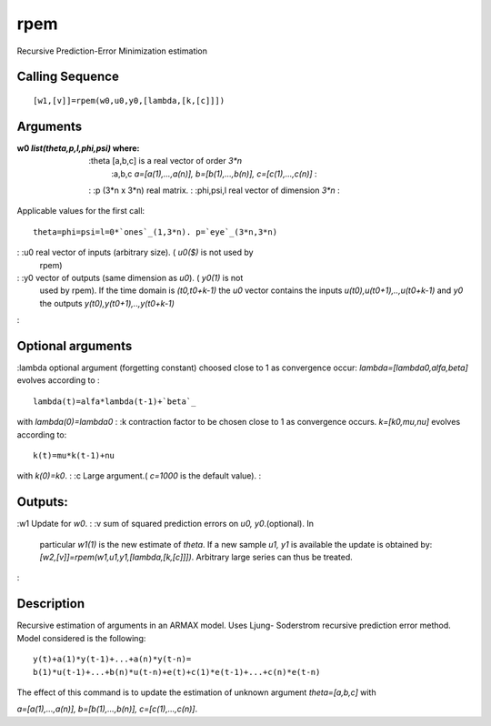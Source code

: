 


rpem
====

Recursive Prediction-Error Minimization estimation



Calling Sequence
~~~~~~~~~~~~~~~~


::

    [w1,[v]]=rpem(w0,u0,y0,[lambda,[k,[c]]])




Arguments
~~~~~~~~~

:w0 `list(theta,p,l,phi,psi)` where:
    :theta [a,b,c] is a real vector of order `3*n`
        :a,b,c `a=[a(1),...,a(n)], b=[b(1),...,b(n)], c=[c(1),...,c(n)]`
        :

    : :p (3*n x 3*n) real matrix.
    : :phi,psi,l real vector of dimension `3*n`
    :
Applicable values for the first call:

::

    theta=phi=psi=l=0*`ones`_(1,3*n). p=`eye`_(3*n,3*n)


: :u0 real vector of inputs (arbitrary size). ( `u0($)` is not used by
  rpem)
: :y0 vector of outputs (same dimension as `u0`). ( `y0(1)` is not
  used by rpem). If the time domain is `(t0,t0+k-1)` the `u0` vector
  contains the inputs `u(t0),u(t0+1),..,u(t0+k-1)` and `y0` the outputs
  `y(t0),y(t0+1),..,y(t0+k-1)`
:



Optional arguments
~~~~~~~~~~~~~~~~~~

:lambda optional argument (forgetting constant) choosed close to 1 as
convergence occur: `lambda=[lambda0,alfa,beta]` evolves according to :

::

    lambda(t)=alfa*lambda(t-1)+`beta`_

with `lambda(0)=lambda0`
: :k contraction factor to be chosen close to 1 as convergence occurs.
`k=[k0,mu,nu]` evolves according to:

::

    k(t)=mu*k(t-1)+nu

with `k(0)=k0`.
: :c Large argument.( `c=1000` is the default value).
:



Outputs:
~~~~~~~~

:w1 Update for `w0`.
: :v sum of squared prediction errors on `u0, y0`.(optional). In
  particular `w1(1)` is the new estimate of `theta`. If a new sample
  `u1, y1` is available the update is obtained by:
  `[w2,[v]]=rpem(w1,u1,y1,[lambda,[k,[c]]])`. Arbitrary large series can
  thus be treated.
:



Description
~~~~~~~~~~~

Recursive estimation of arguments in an ARMAX model. Uses Ljung-
Soderstrom recursive prediction error method. Model considered is the
following:


::

    y(t)+a(1)*y(t-1)+...+a(n)*y(t-n)=
    b(1)*u(t-1)+...+b(n)*u(t-n)+e(t)+c(1)*e(t-1)+...+c(n)*e(t-n)




The effect of this command is to update the estimation of unknown
argument `theta=[a,b,c]` with

`a=[a(1),...,a(n)], b=[b(1),...,b(n)], c=[c(1),...,c(n)]`.



